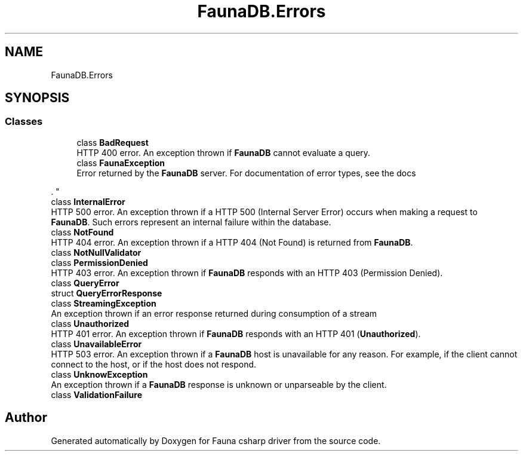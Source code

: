 .TH "FaunaDB.Errors" 3 "Thu Oct 7 2021" "Version 1.0" "Fauna csharp driver" \" -*- nroff -*-
.ad l
.nh
.SH NAME
FaunaDB.Errors
.SH SYNOPSIS
.br
.PP
.SS "Classes"

.in +1c
.ti -1c
.RI "class \fBBadRequest\fP"
.br
.RI "HTTP 400 error\&. An exception thrown if \fBFaunaDB\fP cannot evaluate a query\&. "
.ti -1c
.RI "class \fBFaunaException\fP"
.br
.RI "Error returned by the \fBFaunaDB\fP server\&. For documentation of error types, see the docs
.PP
\&. "
.ti -1c
.RI "class \fBInternalError\fP"
.br
.RI "HTTP 500 error\&. An exception thrown if a HTTP 500 (Internal Server Error) occurs when making a request to \fBFaunaDB\fP\&. Such errors represent an internal failure within the database\&. "
.ti -1c
.RI "class \fBNotFound\fP"
.br
.RI "HTTP 404 error\&. An exception thrown if a HTTP 404 (Not Found) is returned from \fBFaunaDB\fP\&. "
.ti -1c
.RI "class \fBNotNullValidator\fP"
.br
.ti -1c
.RI "class \fBPermissionDenied\fP"
.br
.RI "HTTP 403 error\&. An exception thrown if \fBFaunaDB\fP responds with an HTTP 403 (Permission Denied)\&. "
.ti -1c
.RI "class \fBQueryError\fP"
.br
.ti -1c
.RI "struct \fBQueryErrorResponse\fP"
.br
.ti -1c
.RI "class \fBStreamingException\fP"
.br
.RI "An exception thrown if an error response returned during consumption of a stream "
.ti -1c
.RI "class \fBUnauthorized\fP"
.br
.RI "HTTP 401 error\&. An exception thrown if \fBFaunaDB\fP responds with an HTTP 401 (\fBUnauthorized\fP)\&. "
.ti -1c
.RI "class \fBUnavailableError\fP"
.br
.RI "HTTP 503 error\&. An exception thrown if a \fBFaunaDB\fP host is unavailable for any reason\&. For example, if the client cannot connect to the host, or if the host does not respond\&. "
.ti -1c
.RI "class \fBUnknowException\fP"
.br
.RI "An exception thrown if a \fBFaunaDB\fP response is unknown or unparseable by the client\&. "
.ti -1c
.RI "class \fBValidationFailure\fP"
.br
.in -1c
.SH "Author"
.PP 
Generated automatically by Doxygen for Fauna csharp driver from the source code\&.
